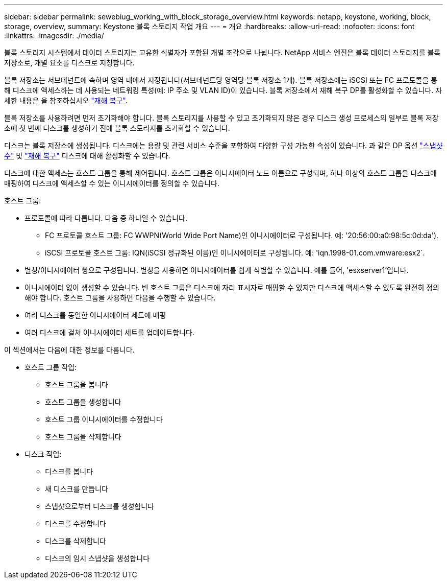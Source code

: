 ---
sidebar: sidebar 
permalink: sewebiug_working_with_block_storage_overview.html 
keywords: netapp, keystone, working, block, storage, overview, 
summary: Keystone 블록 스토리지 작업 개요 
---
= 개요
:hardbreaks:
:allow-uri-read: 
:nofooter: 
:icons: font
:linkattrs: 
:imagesdir: ./media/


[role="lead"]
블록 스토리지 시스템에서 데이터 스토리지는 고유한 식별자가 포함된 개별 조각으로 나뉩니다. NetApp 서비스 엔진은 블록 데이터 스토리지를 블록 저장소로, 개별 요소를 디스크로 지칭합니다.

블록 저장소는 서브테넌트에 속하며 영역 내에서 지정됩니다(서브테넌트당 영역당 블록 저장소 1개). 블록 저장소에는 iSCSI 또는 FC 프로토콜을 통해 디스크에 액세스하는 데 사용되는 네트워킹 특성(예: IP 주소 및 VLAN ID)이 있습니다. 블록 저장소에서 재해 복구 DP를 활성화할 수 있습니다. 자세한 내용은 을 참조하십시오 link:sewebiug_billing_accounts,_subscriptions,_services,_and_performance.html#disaster-recovery.html["재해 복구"].

블록 저장소를 사용하려면 먼저 초기화해야 합니다. 블록 스토리지를 사용할 수 있고 초기화되지 않은 경우 디스크 생성 프로세스의 일부로 블록 저장소에 첫 번째 디스크를 생성하기 전에 블록 스토리지를 초기화할 수 있습니다.

디스크는 블록 저장소에 생성됩니다. 디스크에는 용량 및 관련 서비스 수준을 포함하여 다양한 구성 가능한 속성이 있습니다. 과 같은 DP 옵션 link:sewebiug_billing_accounts,_subscriptions,_services,_and_performance.html#snapshots["스냅샷 수"] 및 link:sewebiug_billing_accounts,_subscriptions,_services,_and_performance.html#disaster-recovery["재해 복구"] 디스크에 대해 활성화할 수 있습니다.

디스크에 대한 액세스는 호스트 그룹을 통해 제어됩니다. 호스트 그룹은 이니시에이터 노드 이름으로 구성되며, 하나 이상의 호스트 그룹을 디스크에 매핑하여 디스크에 액세스할 수 있는 이니시에이터를 정의할 수 있습니다.

호스트 그룹:

* 프로토콜에 따라 다릅니다. 다음 중 하나일 수 있습니다.
+
** FC 프로토콜 호스트 그룹: FC WWPN(World Wide Port Name)인 이니시에이터로 구성됩니다. 예: '20:56:00:a0:98:5c:0d:da').
** iSCSI 프로토콜 호스트 그룹: IQN(iSCSI 정규화된 이름)인 이니시에이터로 구성됩니다. 예: 'iqn.1998-01.com.vmware:esx2`.


* 별칭/이니시에이터 쌍으로 구성됩니다. 별칭을 사용하면 이니시에이터를 쉽게 식별할 수 있습니다. 예를 들어, 'esxserver1'입니다.
* 이니시에이터 없이 생성할 수 있습니다. 빈 호스트 그룹은 디스크에 자리 표시자로 매핑할 수 있지만 디스크에 액세스할 수 있도록 완전히 정의해야 합니다. 호스트 그룹을 사용하면 다음을 수행할 수 있습니다.
* 여러 디스크를 동일한 이니시에이터 세트에 매핑
* 여러 디스크에 걸쳐 이니시에이터 세트를 업데이트합니다.


이 섹션에서는 다음에 대한 정보를 다룹니다.

* 호스트 그룹 작업:
+
** 호스트 그룹을 봅니다
** 호스트 그룹을 생성합니다
** 호스트 그룹 이니시에이터를 수정합니다
** 호스트 그룹을 삭제합니다


* 디스크 작업:
+
** 디스크를 봅니다
** 새 디스크를 만듭니다
** 스냅샷으로부터 디스크를 생성합니다
** 디스크를 수정합니다
** 디스크를 삭제합니다
** 디스크의 임시 스냅샷을 생성합니다



